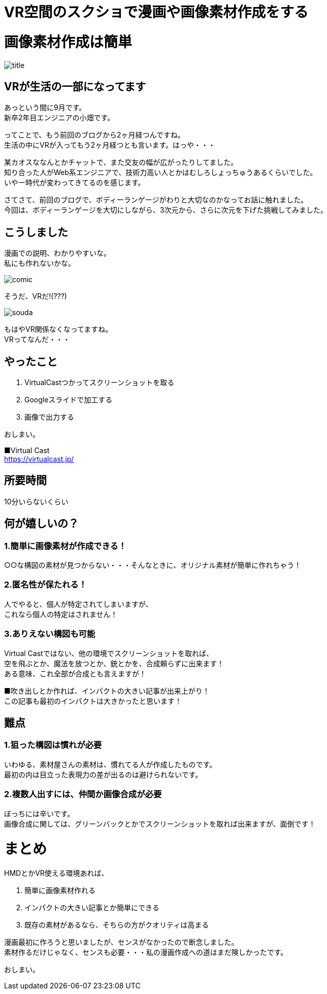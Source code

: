 = VR空間のスクショで漫画や画像素材作成をする
:hp-alt-title: vr_comic
:hp-tags: obata, vr, Virtual Cast, comic

# 画像素材作成は簡単

image::/images/obata/vr_comic/title.png[]

## VRが生活の一部になってます
あっという間に9月です。 +
新卒2年目エンジニアの小畑です。

ってことで、もう前回のブログから2ヶ月経つんですね。 +
生活の中にVRが入ってもう2ヶ月経つとも言います。はっや・・・

某カオスななんとかチャットで、また交友の幅が広がったりしてました。 +
知り合った人がWeb系エンジニアで、技術力高い人とかはむしろしょっちゅうあるくらいでした。 +
いやー時代が変わってきてるのを感じます。

さてさて、前回のブログで、ボディーランゲージがわりと大切なのかなってお話に触れました。 +
今回は、ボディーランゲージを大切にしながら、3次元から、さらに次元を下げた挑戦してみました。

## こうしました
漫画での説明、わかりやすいな。 +
私にも作れないかな。

image::/images/obata/vr_comic/comic.png[]

そうだ、VRだ!(???)

image::/images/obata/vr_comic/souda.png[]


もはやVR関係なくなってますね。 +
VRってなんだ・・・

## やったこと
1. VirtualCastつかってスクリーンショットを取る
2. Googleスライドで加工する
3. 画像で出力する

おしまい。

■Virtual Cast +
https://virtualcast.jp/

## 所要時間
10分いらないくらい

## 何が嬉しいの？
### 1.簡単に画像素材が作成できる！

○○な構図の素材が見つからない・・・そんなときに、オリジナル素材が簡単に作れちゃう！

### 2.匿名性が保たれる！

人でやると、個人が特定されてしまいますが、 +
これなら個人の特定はされません！

### 3.ありえない構図も可能

Virtual Castではない、他の環境でスクリーンショットを取れば、 +
空を飛ぶとか、魔法を放つとか、銃とかを、合成頼らずに出来ます！ +
ある意味、これ全部が合成とも言えますが！

■吹き出しとか作れば、インパクトの大きい記事が出来上がり！ +
この記事も最初のインパクトは大きかったと思います！


## 難点
### 1.狙った構図は慣れが必要

いわゆる、素材屋さんの素材は、慣れてる人が作成したものです。 +
最初の内は目立った表現力の差が出るのは避けられないです。

### 2.複数人出すには、仲間か画像合成が必要

ぼっちには辛いです。 +
画像合成に関しては、グリーンバックとかでスクリーンショットを取れば出来ますが、面倒です！

# まとめ
HMDとかVR使える環境あれば、

1. 簡単に画像素材作れる
2. インパクトの大きい記事とか簡単にできる
3. 既存の素材があるなら、そちらの方がクオリティは高まる

漫画最初に作ろうと思いましたが、センスがなかったので断念しました。 +
素材作るだけじゃなく、センスも必要・・・私の漫画作成への道はまだ険しかったです。

おしまい。